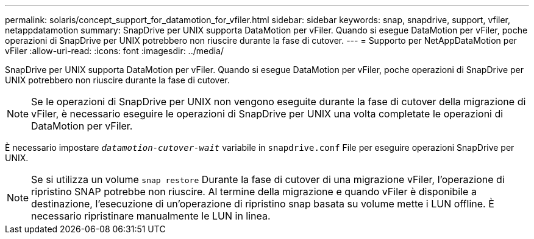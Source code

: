 ---
permalink: solaris/concept_support_for_datamotion_for_vfiler.html 
sidebar: sidebar 
keywords: snap, snapdrive, support, vfiler, netappdatamotion 
summary: SnapDrive per UNIX supporta DataMotion per vFiler. Quando si esegue DataMotion per vFiler, poche operazioni di SnapDrive per UNIX potrebbero non riuscire durante la fase di cutover. 
---
= Supporto per NetAppDataMotion per vFiler
:allow-uri-read: 
:icons: font
:imagesdir: ../media/


[role="lead"]
SnapDrive per UNIX supporta DataMotion per vFiler. Quando si esegue DataMotion per vFiler, poche operazioni di SnapDrive per UNIX potrebbero non riuscire durante la fase di cutover.


NOTE: Se le operazioni di SnapDrive per UNIX non vengono eseguite durante la fase di cutover della migrazione di vFiler, è necessario eseguire le operazioni di SnapDrive per UNIX una volta completate le operazioni di DataMotion per vFiler.

È necessario impostare `_datamotion-cutover-wait_` variabile in `snapdrive.conf` File per eseguire operazioni SnapDrive per UNIX.


NOTE: Se si utilizza un volume `snap restore` Durante la fase di cutover di una migrazione vFiler, l'operazione di ripristino SNAP potrebbe non riuscire. Al termine della migrazione e quando vFiler è disponibile a destinazione, l'esecuzione di un'operazione di ripristino snap basata su volume mette i LUN offline. È necessario ripristinare manualmente le LUN in linea.
